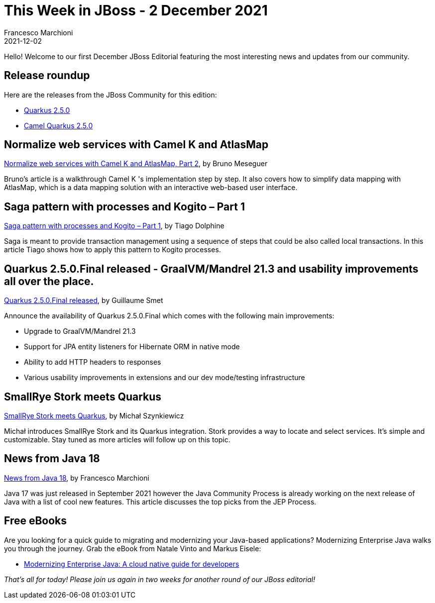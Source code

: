 = This Week in JBoss - 2 December 2021
Francesco Marchioni
2021-12-02
:tags: quarkus, java, camel, debezium, openshift

Hello! Welcome to our first December JBoss Editorial featuring the most interesting news and updates from our community.

== Release roundup

Here are the releases from the JBoss Community for this edition:

[square]
* link:https://quarkus.io/blog/quarkus-2-5-0-final-released/[Quarkus 2.5.0]
* link:https://camel.apache.org/releases/#camel-quarkus[Camel Quarkus 2.5.0]


== Normalize web services with Camel K and AtlasMap 

link:https://developers.redhat.com/articles/2021/11/26/normalize-web-services-camel-k-and-atlasmap-part-2[Normalize web services with Camel K and AtlasMap, Part 2], by Bruno Meseguer

Bruno's article is a walkthrough Camel K 's implementation step by step. It also covers how to simplify data mapping with AtlasMap, which is a data mapping solution with an interactive web-based user interface.

== Saga pattern with processes and Kogito – Part 1

link:https://blog.kie.org/2021/11/saga-pattern-with-processes-and-kogito-part-1.html[Saga pattern with processes and Kogito – Part 1], by Tiago Dolphine 

Saga is meant to provide transaction management using a sequence of steps that could be also called local transactions. In this article Tiago shows how to apply this pattern to Kogito processes.


== Quarkus 2.5.0.Final released - GraalVM/Mandrel 21.3 and usability improvements all over the place.

link:https://quarkus.io/blog/quarkus-2-5-0-final-released/[Quarkus 2.5.0.Final released], by Guillaume Smet

Announce the availability of Quarkus 2.5.0.Final which comes with the following main improvements:

* Upgrade to GraalVM/Mandrel 21.3

* Support for JPA entity listeners for Hibernate ORM in native mode

* Ability to add HTTP headers to responses

* Various usability improvements in extensions and our dev mode/testing infrastructure


== SmallRye Stork meets Quarkus

link:https://quarkus.io/blog/smallrye-stork-intro/[SmallRye Stork meets Quarkus], by Michał Szynkiewicz

Michał introduces SmallRye Stork and its Quarkus integration. Stork provides a way to locate and select services. It’s simple and customizable. Stay tuned as more articles will follow up on this topic.

== News from Java 18

link:http://www.mastertheboss.com/java/upcoming-news-from-java-18[News from Java 18], by Francesco Marchioni

Java 17 was just released in September 2021 however the Java Community Process is already working on the next release of Java with a list of cool new features. This article discusses the top picks from the JEP Process.



== Free eBooks 

Are you looking for a quick guide to migrating and modernizing your Java-based applications? Modernizing Enterprise Java walks you through the journey. Grab the eBook from  Natale Vinto and Markus Eisele: 

* link:https://developers.redhat.com/articles/2021/11/30/modernizing-enterprise-java-cloud-native-guide-developers#[Modernizing Enterprise Java: A cloud native guide for developers ]
 
 


_That's all for today! Please join us again in two weeks for another round of our JBoss editorial!_

